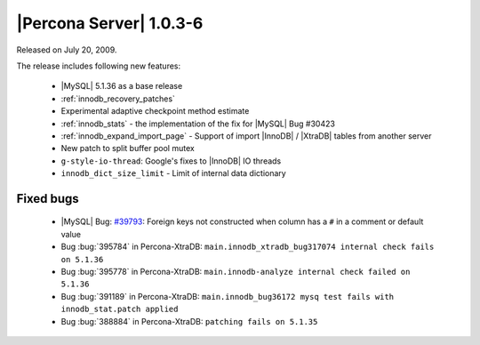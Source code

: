 .. rn:: 1.0.3-6

========================
|Percona Server| 1.0.3-6
========================

Released on July 20, 2009.

The release includes following new features:

  * |MySQL| 5.1.36 as a base release

  * :ref:`innodb_recovery_patches`

  * Experimental adaptive checkpoint method estimate

  * :ref:`innodb_stats` - the implementation of the fix for |MySQL| Bug #30423

  * :ref:`innodb_expand_import_page` - Support of import |InnoDB| / |XtraDB| tables from another server

  * New patch to split buffer pool mutex

  * ``g-style-io-thread``: Google's fixes to |InnoDB| IO threads

  * ``innodb_dict_size_limit`` - Limit of internal data dictionary

Fixed bugs
==========

  * |MySQL| Bug: `#39793 <http://bugs.mysql.com/39793>`_: Foreign keys not constructed when column has a ``#`` in a comment or default value

  * Bug :bug:`395784` in Percona-XtraDB: ``main.innodb_xtradb_bug317074 internal check fails on 5.1.36``

  * Bug :bug:`395778` in Percona-XtraDB: ``main.innodb-analyze internal check failed on 5.1.36``

  * Bug :bug:`391189` in Percona-XtraDB: ``main.innodb_bug36172 mysq test fails with innodb_stat.patch applied``

  * Bug :bug:`388884` in Percona-XtraDB: ``patching fails on 5.1.35``

